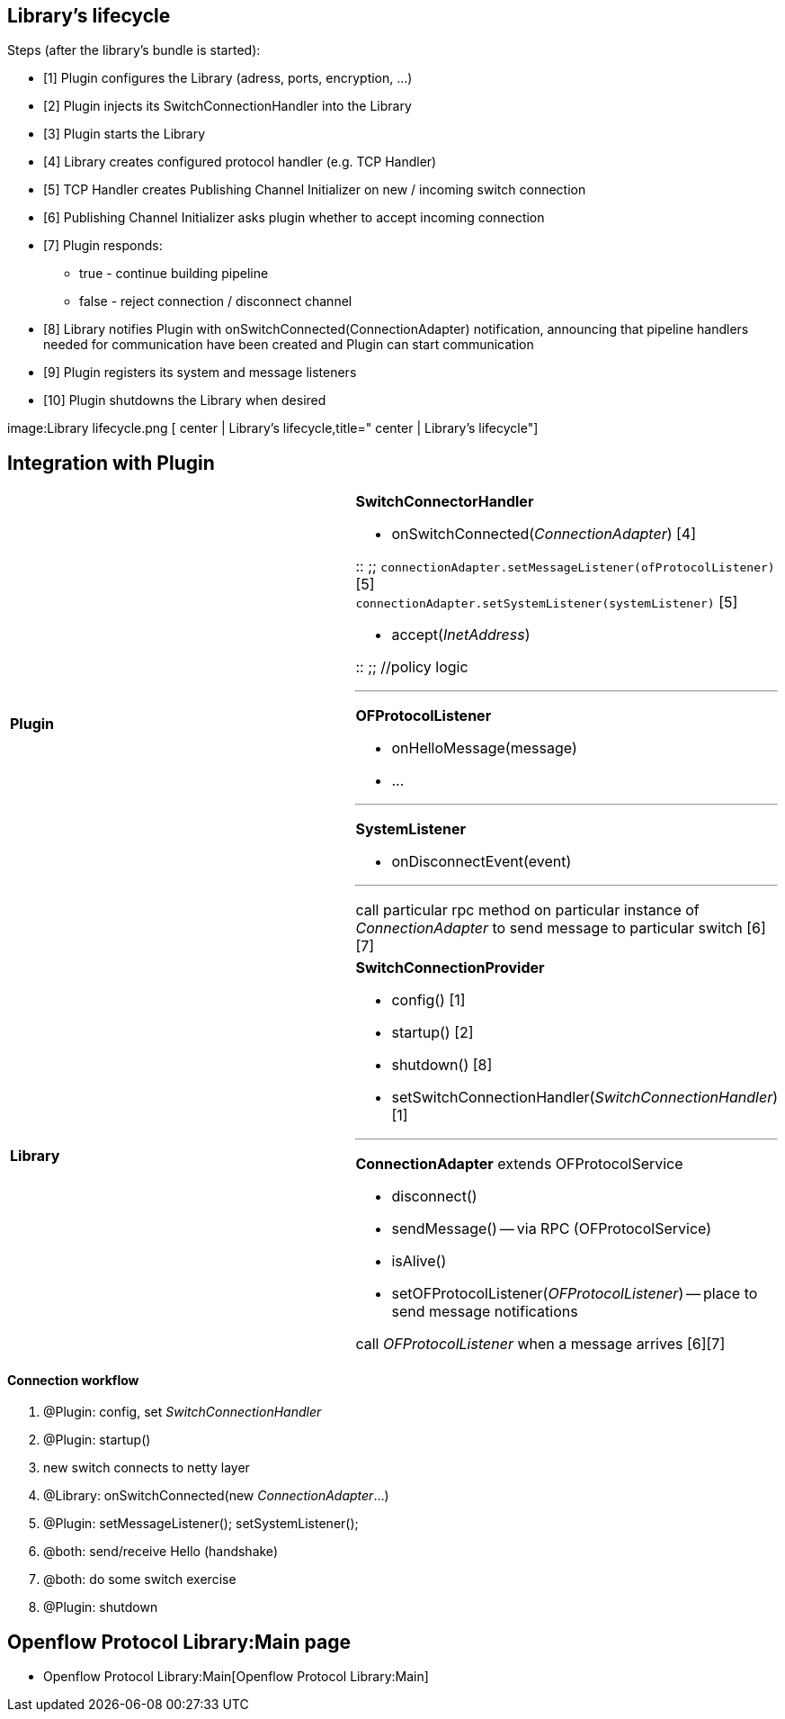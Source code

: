 [[librarys-lifecycle]]
== Library's lifecycle

Steps (after the library's bundle is started):

* [1] Plugin configures the Library (adress, ports, encryption, ...)
* [2] Plugin injects its SwitchConnectionHandler into the Library
* [3] Plugin starts the Library
* [4] Library creates configured protocol handler (e.g. TCP Handler)
* [5] TCP Handler creates Publishing Channel Initializer on new /
incoming switch connection
* [6] Publishing Channel Initializer asks plugin whether to accept
incoming connection
* [7] Plugin responds:
** true - continue building pipeline
** false - reject connection / disconnect channel
* [8] Library notifies Plugin with onSwitchConnected(ConnectionAdapter)
notification, announcing that pipeline handlers needed for communication
have been created and Plugin can start communication
* [9] Plugin registers its system and message listeners
* [10] Plugin shutdowns the Library when desired

image:Library lifecycle.png [ center | Library's
lifecycle,title=" center | Library's lifecycle"]

[[integration-with-plugin]]
== Integration with Plugin

[cols=",",]
|=======================================================================
|*Plugin* a|
*SwitchConnectorHandler*

* onSwitchConnected(_ConnectionAdapter_) [4]

::
  ;;
    `connectionAdapter.setMessageListener(ofProtocolListener)` [5]
    +
    `connectionAdapter.setSystemListener(systemListener)` [5]

* accept(_InetAddress_)

::
  ;;
    //policy logic

'''''

*OFProtocolListener*

* onHelloMessage(message)
* ...

'''''

*SystemListener*

* onDisconnectEvent(event)

'''''

call particular rpc method on particular instance of _ConnectionAdapter_
to send message to particular switch [6][7]

|*Library* a|
*SwitchConnectionProvider*

* config() [1]
* startup() [2]
* shutdown() [8]
* setSwitchConnectionHandler(_SwitchConnectionHandler_) [1]

'''''

*ConnectionAdapter* extends OFProtocolService

* disconnect()
* sendMessage() -- via RPC (OFProtocolService)
* isAlive()
* setOFProtocolListener(_OFProtocolListener_) -- place to send message
notifications

call _OFProtocolListener_ when a message arrives [6][7]

|=======================================================================

[[connection-workflow]]
==== Connection workflow

1.  @Plugin: config, set _SwitchConnectionHandler_
2.  @Plugin: startup()
3.  new switch connects to netty layer
4.  @Library: onSwitchConnected(new _ConnectionAdapter_...)
5.  @Plugin: setMessageListener(); setSystemListener();
6.  @both: send/receive Hello (handshake)
7.  @both: do some switch exercise
8.  @Plugin: shutdown

[[openflow-protocol-librarymain-page]]
== Openflow Protocol Library:Main page

* Openflow Protocol Library:Main[Openflow Protocol Library:Main]

